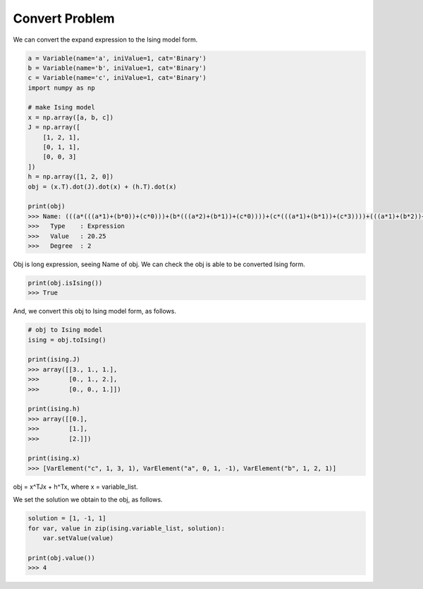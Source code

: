 Convert Problem
================

We can convert the expand expression to the Ising model form.

.. code-block:: python

   a = Variable(name='a', iniValue=1, cat='Binary')
   b = Variable(name='b', iniValue=1, cat='Binary')
   c = Variable(name='c', iniValue=1, cat='Binary')
   import numpy as np

   # make Ising model
   x = np.array([a, b, c])
   J = np.array([
       [1, 2, 1],
       [0, 1, 1],
       [0, 0, 3]
   ])
   h = np.array([1, 2, 0])
   obj = (x.T).dot(J).dot(x) + (h.T).dot(x)

   print(obj)
   >>> Name: (((a*(((a*1)+(b*0))+(c*0)))+(b*(((a*2)+(b*1))+(c*0))))+(c*(((a*1)+(b*1))+(c*3))))+(((a*1)+(b*2))+(c*0))
   >>>   Type    : Expression
   >>>   Value   : 20.25
   >>>   Degree  : 2


Obj is long expression, seeing Name of obj.
We can check the obj is able to be converted Ising form.

.. code-block:: python

   print(obj.isIsing())
   >>> True

And, we convert this obj to Ising model form, as follows.

.. code-block:: python

   # obj to Ising model
   ising = obj.toIsing()

   print(ising.J)
   >>> array([[3., 1., 1.],
   >>>        [0., 1., 2.],
   >>>        [0., 0., 1.]])

   print(ising.h)
   >>> array([[0.],
   >>>        [1.],
   >>>        [2.]])

   print(ising.x)
   >>> [VarElement("c", 1, 3, 1), VarElement("a", 0, 1, -1), VarElement("b", 1, 2, 1)]

obj = x^TJx + h^Tx, where x = variable_list.

We set the solution we obtain to the obj, as follows.

.. code-block:: python

  solution = [1, -1, 1]
  for var, value in zip(ising.variable_list, solution):
      var.setValue(value)

  print(obj.value())
  >>> 4

